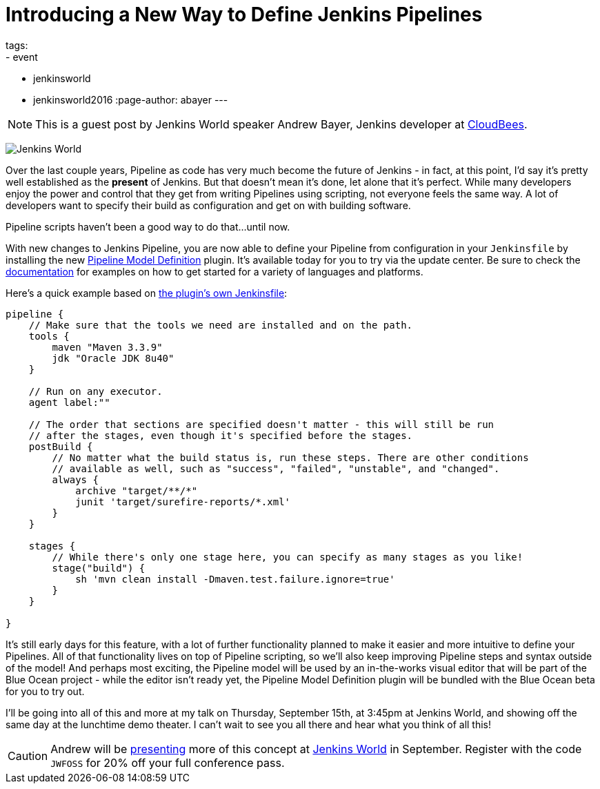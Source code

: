 = Introducing a New Way to Define Jenkins Pipelines
tags:
- event
- jenkinsworld
- jenkinsworld2016
:page-author: abayer
---

NOTE: This is a guest post by Jenkins World speaker Andrew Bayer, Jenkins
developer at link:https://www.cloudbees.com/[CloudBees].

image:/images/conferences/Jenkins-World_125x125.png[Jenkins World, role=right]

Over the last couple years, Pipeline as code has very much become the future of
Jenkins - in fact, at this point, I'd say it's pretty well established as the
*present* of Jenkins. But that doesn't mean it's done, let alone that it's
perfect. While many developers enjoy the power and control that they get from
writing Pipelines using scripting, not everyone feels the same way. A lot of
developers want to specify their build as configuration and get on with building
software.

Pipeline scripts haven't been a good way to do that...until now.

With new changes to Jenkins Pipeline, you are now able to define your Pipeline
from configuration in your `Jenkinsfile` by installing the new
link:https://wiki.jenkins.io/display/JENKINS/Pipeline+Model+Definition+Plugin[Pipeline Model Definition]
plugin. It's available today for you to try via the update center.
Be sure to check the link:https://github.com/jenkinsci/pipeline-model-definition-plugin/wiki[documentation] for examples on how to get started for a
variety of languages and platforms.

Here's a quick example based on link:https://github.com/jenkinsci/pipeline-model-definition-plugin/blob/master/Jenkinsfile[the plugin's own Jenkinsfile]:

[source,groovy]
----
pipeline {
    // Make sure that the tools we need are installed and on the path.
    tools {
        maven "Maven 3.3.9"
        jdk "Oracle JDK 8u40"
    }

    // Run on any executor.
    agent label:""

    // The order that sections are specified doesn't matter - this will still be run
    // after the stages, even though it's specified before the stages.
    postBuild {
        // No matter what the build status is, run these steps. There are other conditions
        // available as well, such as "success", "failed", "unstable", and "changed".
        always {
            archive "target/**/*"
            junit 'target/surefire-reports/*.xml'
        }
    }

    stages {
        // While there's only one stage here, you can specify as many stages as you like!
        stage("build") {
            sh 'mvn clean install -Dmaven.test.failure.ignore=true'
        }
    }

}
----

It's still early days for this feature, with a lot of further functionality
planned to make it easier and more intuitive to define your Pipelines. All of
that functionality lives on top of Pipeline scripting, so we'll also keep
improving Pipeline steps and syntax outside of the model! And perhaps most
exciting, the Pipeline model will be used by an in-the-works visual editor
that will be part of the Blue Ocean project - while the editor isn't ready yet,
the Pipeline Model Definition plugin will be bundled with the Blue Ocean beta
for you to try out.

I'll be going into all of this and more at my talk on Thursday, September 15th, at
3:45pm at Jenkins World, and showing off the same day at the lunchtime demo
theater. I can't wait to see you all there and hear what you think of all this!

[CAUTION]
--
Andrew will be
link:https://www.cloudbees.com/introducing-new-way-define-jenkins-pipelines[presenting]
more of this concept at
link:https://www.cloudbees.com/jenkinsworld/home[Jenkins World] in September.
Register with the code `JWFOSS` for 20% off your full conference pass.
--
